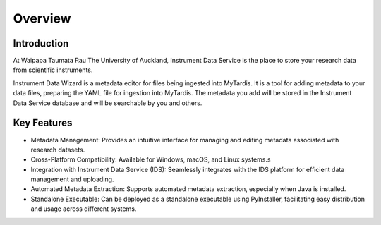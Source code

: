 Overview
========

Introduction
------------

At Waipapa Taumata Rau The University of Auckland, Instrument Data Service is the place to store your research data from scientific instruments.

Instrument Data Wizard is a metadata editor for files being ingested into MyTardis. It is a tool for adding metadata to your data files, preparing the YAML file for ingestion into MyTardis. The metadata you add will be stored in the Instrument Data Service database and will be searchable by you and others.

Key Features
------------
* Metadata Management: Provides an intuitive interface for managing and editing metadata associated with research datasets.
* Cross-Platform Compatibility: Available for Windows, macOS, and Linux systems.s
* Integration with Instrument Data Service (IDS): Seamlessly integrates with the IDS platform for efficient data management and uploading.
* Automated Metadata Extraction: Supports automated metadata extraction, especially when Java is installed.
* Standalone Executable: Can be deployed as a standalone executable using PyInstaller, facilitating easy distribution and usage across different systems.

